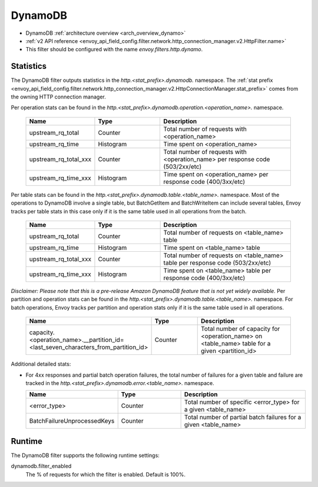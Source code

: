 .. _config_http_filters_dynamo:

DynamoDB
========

* DynamoDB :ref:`architecture overview <arch_overview_dynamo>`
* :ref:`v2 API reference <envoy_api_field_config.filter.network.http_connection_manager.v2.HttpFilter.name>`
* This filter should be configured with the name *envoy.filters.http.dynamo*.

Statistics
----------

The DynamoDB filter outputs statistics in the *http.<stat_prefix>.dynamodb.* namespace. The :ref:`stat prefix
<envoy_api_field_config.filter.network.http_connection_manager.v2.HttpConnectionManager.stat_prefix>` comes from the
owning HTTP connection manager.

Per operation stats can be found in the *http.<stat_prefix>.dynamodb.operation.<operation_name>.*
namespace.

  .. csv-table::
    :header: Name, Type, Description
    :widths: 1, 1, 2

    upstream_rq_total, Counter, Total number of requests with <operation_name>
    upstream_rq_time, Histogram, Time spent on <operation_name>
    upstream_rq_total_xxx, Counter, Total number of requests with <operation_name> per response code (503/2xx/etc)
    upstream_rq_time_xxx, Histogram, Time spent on <operation_name> per response code (400/3xx/etc)

Per table stats can be found in the *http.<stat_prefix>.dynamodb.table.<table_name>.* namespace.
Most of the operations to DynamoDB involve a single table, but BatchGetItem and BatchWriteItem can
include several tables, Envoy tracks per table stats in this case only if it is the same table used
in all operations from the batch.

  .. csv-table::
    :header: Name, Type, Description
    :widths: 1, 1, 2

    upstream_rq_total, Counter, Total number of requests on <table_name> table
    upstream_rq_time, Histogram, Time spent on <table_name> table
    upstream_rq_total_xxx, Counter, Total number of requests on <table_name> table per response code (503/2xx/etc)
    upstream_rq_time_xxx, Histogram, Time spent on <table_name> table per response code (400/3xx/etc)

*Disclaimer: Please note that this is a pre-release Amazon DynamoDB feature that is not yet widely available.*
Per partition and operation stats can be found in the *http.<stat_prefix>.dynamodb.table.<table_name>.*
namespace. For batch operations, Envoy tracks per partition and operation stats only if it is the same
table used in all operations.

  .. csv-table::
    :header: Name, Type, Description
    :widths: 1, 1, 2

    capacity.<operation_name>.__partition_id=<last_seven_characters_from_partition_id>, Counter, Total number of capacity for <operation_name> on <table_name> table for a given <partition_id>

Additional detailed stats:

* For 4xx responses and partial batch operation failures, the total number of failures for a given
  table and failure are tracked in the *http.<stat_prefix>.dynamodb.error.<table_name>.* namespace.

  .. csv-table::
    :header: Name, Type, Description
    :widths: 1, 1, 2

    <error_type>, Counter, Total number of specific <error_type> for a given <table_name>
    BatchFailureUnprocessedKeys, Counter, Total number of partial batch failures for a given <table_name>

Runtime
-------

The DynamoDB filter supports the following runtime settings:

dynamodb.filter_enabled
  The % of requests for which the filter is enabled. Default is 100%.
